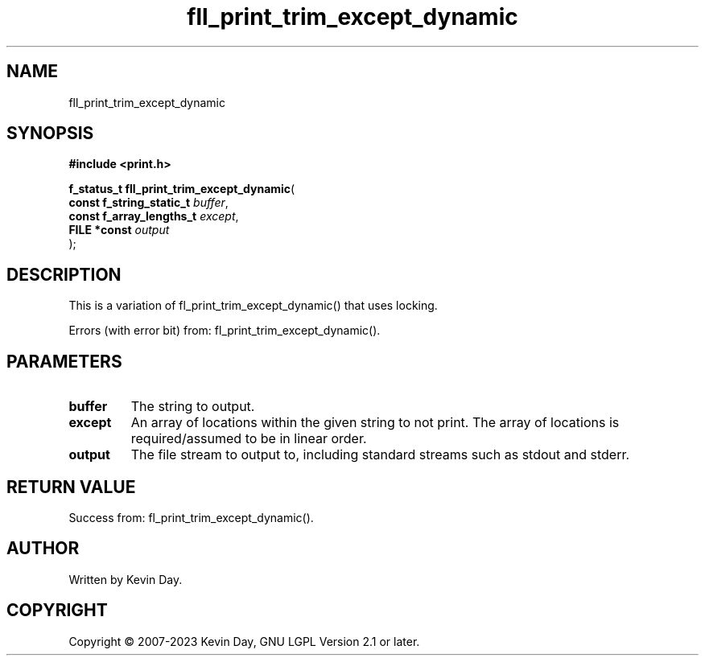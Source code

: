 .TH fll_print_trim_except_dynamic "3" "July 2023" "FLL - Featureless Linux Library 0.6.6" "Library Functions"
.SH "NAME"
fll_print_trim_except_dynamic
.SH SYNOPSIS
.nf
.B #include <print.h>
.sp
\fBf_status_t fll_print_trim_except_dynamic\fP(
    \fBconst f_string_static_t \fP\fIbuffer\fP,
    \fBconst f_array_lengths_t \fP\fIexcept\fP,
    \fBFILE *const             \fP\fIoutput\fP
);
.fi
.SH DESCRIPTION
.PP
This is a variation of fl_print_trim_except_dynamic() that uses locking.
.PP
Errors (with error bit) from: fl_print_trim_except_dynamic().
.SH PARAMETERS
.TP
.B buffer
The string to output.

.TP
.B except
An array of locations within the given string to not print. The array of locations is required/assumed to be in linear order.

.TP
.B output
The file stream to output to, including standard streams such as stdout and stderr.

.SH RETURN VALUE
.PP
Success from: fl_print_trim_except_dynamic().
.SH AUTHOR
Written by Kevin Day.
.SH COPYRIGHT
.PP
Copyright \(co 2007-2023 Kevin Day, GNU LGPL Version 2.1 or later.
